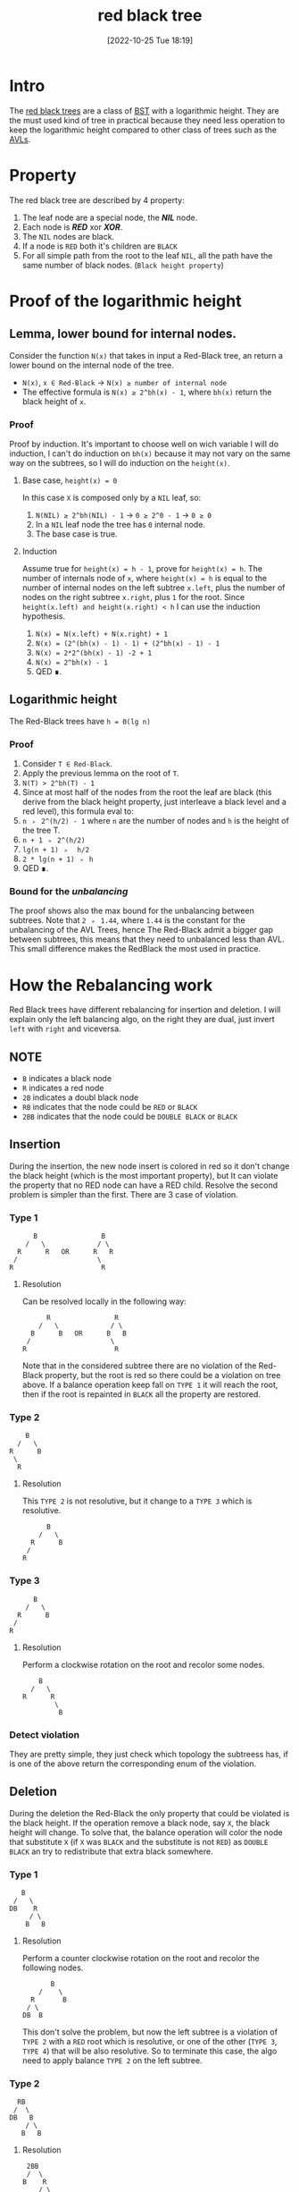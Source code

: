 #+title:      red black tree
#+date:       [2022-10-25 Tue 18:19]
#+filetags:   :datastructure:knowledge:programming:
#+identifier: 20221025T181909

* Intro
The [[https://en.wikipedia.org/wiki/Red%E2%80%93black_tree][red black trees]] are a class of [[https://en.wikipedia.org/wiki/Binary_search_tree][BST]] with a logarithmic height.
They are the must used kind of tree in practical because they need less operation to keep the logarithmic height compared to other class of trees such as the [[denote:20221025T093213][AVLs]].
* Property
The red black tree are described by 4 property:
1. The leaf node are a special node, the */NIL/* node.
2. Each node is */RED/* xor */XOR/*.
3. The ~NIL~ nodes are black.
4. If a node is ~RED~ both it's children are ~BLACK~
5. For all simple path from the root to the leaf ~NIL~, all the path have the same number of black nodes. (~Black height property~)
* Proof of the logarithmic height
** Lemma, lower bound for internal nodes.
Consider the function ~N(x)~ that takes in input a Red-Black tree, an return a lower bound on the internal node of the tree.
+ ~N(x)~, ~x ∈ Red-Black~ → ~N(x) ≥ number of internal node~
+ The effective formula is ~N(x) ≥ 2^bh(x) - 1~, where ~bh(x)~ return the black height of ~x~.
*** Proof
Proof by induction.
It's important to choose well on wich variable I will do induction, I can't do induction on ~bh(x)~ because it may not vary on the same way on the subtrees, so I will do induction on the ~height(x)~.
**** Base case, ~height(x) = 0~
In this case ~X~ is composed only by a ~NIL~ leaf, so:
1. ~N(NIL) ≥ 2^bh(NIL) - 1~ → ~0 ≥ 2^0 - 1~ → ~0 ≥ 0~
2. In a ~NIL~ leaf node the tree has ~0~ internal node.
3. The base case is true.
**** Induction
Assume true for ~height(x) = h - 1~, prove for ~height(x) = h~.
The number of internals node of ~x~, where ~height(x) = h~ is equal to the number of internal nodes on the left subtree ~x.left~, plus the number of nodes on the right subtree ~x.right~, plus ~1~ for the root.
Since ~height(x.left) and height(x.right) < h~ I can use the induction hypothesis.
1. ~N(x) = N(x.left) + N(x.right) + 1~
2. ~N(x) = (2^(bh(x) - 1) - 1) + (2^bh(x) - 1) - 1~
3. ~N(x) = 2*2^(bh(x) - 1) -2 + 1~
4. ~N(x) = 2^bh(x) - 1~
5. QED ∎.
** Logarithmic height
The Red-Black trees have ~h = Θ(lg n)~
*** Proof
1. Consider ~T ∈ Red-Black~.
2. Apply the previous lemma on the root of ~T~.
3. ~N(T) > 2^bh(T) - 1~
4. Since at most half of the nodes from the root the leaf are black (this derive from the black height property, just interleave a black level and a red level), this formula eval to:
5. ~n ﹥ 2^(h/2) - 1~ where ~n~ are the number of nodes and ~h~ is the height of the tree T.
6. ~n + 1 ﹥ 2^(h/2)~
7. ~lg(n + 1) ﹥  h/2~
8. ~2 * lg(n + 1) ﹥ h~
9. QED ∎.
*** Bound for the /unbalancing/
The proof shows also the max bound for the unbalancing between subtrees.
Note that ~2 ﹥ 1.44~, where ~1.44~ is the constant for the unbalancing of the AVL Trees, hence The Red-Black admit a bigger gap between subtrees, this means that they need to unbalanced less than AVL.
This small difference makes the RedBlack the most used in practice.
* How the Rebalancing work
Red Black trees have different rebalancing for insertion and deletion.
I will explain only the left balancing algo, on the right they are dual, just invert ~left~ with ~right~ and viceversa.
** NOTE
+ ~B~ indicates a black node
+ ~R~ indicates a red node
+ ~2B~ indicates a doubl black node
+ ~RB~ indicates that the node could be ~RED~ or ~BLACK~
+ ~2BB~ indicates that the node could be ~DOUBLE BLACK~ or ~BLACK~
** Insertion
During the insertion, the new node insert is colored in red so it don't change the black height (which is the most important property), but It can violate the property that no RED node can have a RED child.
Resolve the second problem is simpler than the first.
There are 3 case of violation.
*** Type 1
#+begin_example
          B                B
        /   \             / \
      R      R   OR      R   R
     /                    \
    R                      R
#+end_example
**** Resolution
Can be resolved locally in the following way:
#+begin_example
          R                R
        /   \             / \
      B      B   OR      B   B
     /                    \
    R                      R
#+end_example
Note that in the considered subtree there are no violation of the Red-Black property, but the root is red so there could be a violation on tree above.
If a balance operation keep fall on ~TYPE 1~ it will reach the root, then if the root is repainted in ~BLACK~ all the property are restored.
*** Type 2
#+begin_example
          B
        /   \
      R      B
       \
        R
#+end_example
**** Resolution
This ~TYPE 2~ is not resolutive, but it change to a ~TYPE 3~ which is resolutive.
#+begin_example
          B
        /   \
      R      B
     /
    R
#+end_example
*** Type 3
#+begin_example
          B
        /   \
      R      B
     /
    R
#+end_example
**** Resolution
Perform a clockwise rotation on the root and recolor some nodes.
#+begin_example
          B
        /   \
      R      R
              \
               B
#+end_example
*** Detect violation
They are pretty simple, they just check which topology the subtreess has, if is one of the above return the corresponding enum of the violation.
** Deletion
During the deletion the Red-Black the only property that could be violated is the black height.
If the operation remove a black node, say ~X~, the black height will change.
To solve that, the balance operation will color the node that substitute ~X~ (if ~X~ was ~BLACK~ and the substitute is not ~RED~) as ~DOUBLE BLACK~ an try to redistribute that extra black somewhere.
*** Type 1
#+begin_example
         B
       /   \
      DB    R
           / \
          B   B
#+end_example
**** Resolution
Perform a counter clockwise rotation on the root and recolor the following nodes.
#+begin_example
         B
      /    \
    R       B
   / \
  DB  B
#+end_example
This don't solve the problem, but now the left subtree is a violation of ~TYPE 2~ with a ~RED~ root which is resolutive, or one of the other (~TYPE 3~, ~TYPE 4~) that will be also resolutive.
So to terminate this case, the algo need to apply balance ~TYPE 2~ on the left subtree.
*** Type 2
#+begin_example
        RB
       /  \
      DB   B
          / \
         B   B
#+end_example
**** Resolution
#+begin_example
       2BB
       /  \
      B    R
          / \
         B   B
#+end_example
Move the violation up on tree, if the root was previous ~RED~ this will be resolutive (example: comes from ~TYPE 1~).
*** Type 3
#+begin_example
        RB
       /  \
      DB   B
          / \
         R   B
#+end_example
**** Resolution
Perform a clockwise rotation on the right subtree and recolor the nodes in the following way.
#+begin_example
        RB
       /  \
      B    B
          / \
         B   R
            / \
           B   B
#+end_example
This is not resolutive, but it will change in a ~TYPE 4~ which will be resolutive.
*** Type 4
#+begin_example
        RB
       /  \
      DB   B
          / \
         RB  R
            / \
           B   B
#+end_example
**** Resolution
Perform a counter clockwiser rotation on the root.
#+begin_example
          B
        /   \
       RB    R
      / \   / \
     DB RB  B  B
#+end_example
Know there are some recoloration to perform, but there is a particular order.
1. ~T.right.color = RED~
2. ~T.color = T.left.color~ (remember this could be ~RB~, so it need to retur on the root)
3. ~T.left.color = BLACK~, pop the double black from the violation
4. ~T.left.left.color = BLACK~, remove definitely the ~DOUBLE BLACK~
*** Detect violation (same concepts as the insertion)
They are pretty simple, they just check which topology the subtreess has, if is one of the above return the corresponding enum of the violation.
* Code
** Constants and Types definition
#+begin_src go
type Color int
type InsertViolation int
type DeleteViolation int

const (
	RED Color = iota
	BLACK
	DOUBLE_BLACK
)

const (
	INS_TYPE_1 InsertViolation = iota
	INS_TYPE_2
	INS_TYPE_3
	INS_NONE
)

const (
	DEL_TYPE_1 DeleteViolation = iota
	DEL_TYPE_2
	DEL_TYPE_3
	DEL_TYPE_4
	DEL_NONE
)
#+end_src
** Structure of a node
#+begin_src go
type Node struct{
	key int
	color Color
	height int // just to see if the height is approximately logarithmic
	left *Node
	right *Node
}
#+end_src
** Structure of a tree
#+begin_src go
type Tree struct{
	root *Node
}
// This represent a NIL leaf
var leaf = &Node{0, BLACK, 0, nil, nil}
// Simply way to use a single instance for all the leaf.
// This is not a good implementation.
#+end_src
** Utility functions
*** Init Tree
#+begin_src go
func initTree() Tree{
	var t Tree
	t.root = leaf
	leaf.left, leaf.right = leaf, leaf
	return t
}
#+end_src
*** Max
#+begin_src go
func max(a, b int) int {
	if a <= b {
		return b
	}
	return a
}
#+end_src
*** Update Height
#+begin_src go
func (n *Node) updateHeight() *Node {
	if !n.isLeaf() {
		n.height = 1 + max(n.left.height, n.right.height)
	}
	return n
}
#+end_src
*** Is Red
#+begin_src go
func (n *Node) isRed() bool {
	return n.color == RED
}
#+end_src
*** Is Double Black
#+begin_src go
func (n *Node) isDoubleBlack() bool {
	return n.color == DOUBLE_BLACK
}
#+end_src
*** Is Leaf
#+begin_src go
func (n *Node) isLeaf() bool {
	return n == leaf
}
#+end_src
*** Propagate Black
#+begin_src go
func (n *Node) propagateBlack() *Node {
	if ! n.isRed() {
		n.color = DOUBLE_BLACK
	} else {
		n.color = BLACK
	}
	return n
}
#+end_src
*** Minimum Deconnection
#+begin_src go
func minimumDeconnection(child, parent *Node) *Node {
	var tmp *Node
	if child.left.isLeaf() {
		tmp = child
		if child == parent.left {
			parent.left = child.right
			parent = parent.balanceRemoveLeft()
		} else {
			parent.right = child.right
			parent = parent.balanceRemoveRight()
		}
	} else {
		tmp = minimumDeconnection(child.left, child)
		tmp = tmp.balanceRemoveLeft()
	}
	return tmp
}
#+end_src
*** Delete Root
#+begin_src go
func (n *Node) deleteRoot() *Node {
	if n.left.isLeaf() || n.right.isLeaf() {
		tmp := n
		if n.left.isLeaf() {
			n = n.right
		} else {
			n = n.left
		}
		if !tmp.isRed() {
			n = n.propagateBlack()
		}
		tmp = nil // help the garbage collector
	} else {
		tmp := minimumDeconnection(n.right, n)
		tmp.left, tmp.right = n.left, n.right
		tmp = tmp.balanceRemoveRight()
		if !n.isRed() {
			n = n.propagateBlack()
		}
		n = tmp
	}
	return n
}
#+end_src
** Rotation
The rotation don't update the color, this action will be performed by fixup/rebalancing function.
*** Clockwise
#+begin_src go
func (n *Node) clockwise() *Node {
	pivot := n.left
	n.left = pivot.right
	pivot.right = n
	n = n.updateHeight()
	pivot = pivot.updateHeight()
	return pivot
}
#+end_src
*** Counterclockwiese
#+begin_src go
func (n *Node) counterClockwise() *Node {
	pivot := n.right
	n.right = pivot.left
	pivot.left = n
	n = n.updateHeight()
	pivot = pivot.updateHeight()
	return pivot
}
#+end_src
** Insert function
*** Insert into the tree
#+begin_src go
func (t *Tree) Insert(key int) {
	t.root = t.root.insert(key)
	t.root.color = BLACK
}
#+end_src
*** Recursive insert the node
#+begin_src go
func (n *Node) insert(key int) *Node {
	if n == leaf {
		n = &Node{key, RED, 0, leaf, leaf}
	} else {
		if n.key > key {
			n.left = n.left.insert(key)
			n = n.balanceInsertLeft()
			n = n.updateHeight()
		} else if n.key < key {
			n.right = n.right.insert(key)
			n = n.balanceInsertRight()
			n = n.updateHeight()
		} else {
			// Do nothing
			// Here you can update a key, etc...
		}
	}
	return n
}
#+end_src
*** Insert Balance operation
**** Balance Left Code
#+begin_src go
func (n *Node) balanceInsertLeft() *Node {
	switch n.typeOfViolationInsertLeft() {
	case INS_TYPE_1:
		n.left.color, n.right.color = BLACK, BLACK
		n.color = RED
	case INS_TYPE_2:
		n.left = n.left.counterClockwise()
		fallthrough
	case INS_TYPE_3:
		n = n.clockwise()
		n.color = BLACK
		n.right.color = RED
	}
	return n
}
#+end_src
**** Balance Right Code
#+begin_src go
func (n *Node) balanceInsertRight() *Node {
	switch n.typeOfViolationInsertRight() {
	case INS_TYPE_1:
		n.left.color, n.right.color = BLACK, BLACK
		n.color = RED
	case INS_TYPE_2:
		n.right = n.right.clockwise()
		fallthrough
	case INS_TYPE_3:
		n = n.counterClockwise()
		n.color = BLACK
		n.left.color = RED
	}
	return n
}
#+end_src
**** Detect violation
***** Left
#+begin_src go
func (n *Node) typeOfViolationInsertLeft() InsertViolation {
	violation := INS_NONE
	if n.left.isRed() {
		if n.left.left.isRed() || n.left.right.isRed() {
			if n.right.isRed(){
				violation = INS_TYPE_1
			} else{
				if n.left.right.isRed() {
					violation = INS_TYPE_2
				} else {
					violation = INS_TYPE_3
				}
			}
		}
	}
	return violation
}
#+end_src
***** Right
#+begin_src go
func (n *Node) typeOfViolationInsertRight() InsertViolation {
	violation := INS_NONE
	if n.right.isRed() {
		if n.right.right.isRed() || n.right.left.isRed() {
			if n.left.isRed() {
				violation = INS_TYPE_1
			} else {
				if n.right.left.isRed() {
					violation = INS_TYPE_2
				} else {
					violation = INS_TYPE_3
				}
			}
		}
	}
	return violation
}
#+end_src
** Delete function
*** Delete into the tree
#+begin_src go
func (t *Tree) Remove(key int) {
	t.root = t.root.remove(key)
}
#+end_src
*** Recursive delete the node
#+begin_src go
func (n *Node) remove(key int) *Node{
	if !n.isLeaf() {
		if n.key > key {
			n.left = n.left.remove(key)
			n = n.balanceRemoveLeft()
		} else if n.key < key {
			n.right = n.right.remove(key)
			n = n.balanceRemoveRight()
		} else {
			n = n.deleteRoot()
		}
	}
	return n
}
#+end_src
*** Delete Balance operation
**** Balance Left Code
#+begin_src go
func (n *Node) balanceRemoveLeft() *Node {
	switch typeOfViolationDeleteLeft(n) {
	case DEL_TYPE_1:
		n = n.counterClockwise()
		n.left.color = RED
		n.color = BLACK
		n.left = n.left.balanceRemoveLeft()
	case DEL_TYPE_2:
		n.right.color = RED
		n.left.color = BLACK
		n = n.propagateBlack()
	case DEL_TYPE_3:
		n.right = n.right.clockwise()
		n.right.color = BLACK
		n.right.right.color = RED
	case DEL_TYPE_4:
		n = n.counterClockwise()
		n.right.color = BLACK
		n.color = n.left.color
		n.left.color = BLACK
		n.left.left.color = BLACK
	}
	return n
}
#+end_src
**** Balance Right Code
#+begin_src go
func (n *Node) balanceRemoveRight() *Node {
	switch DEL_NONE {
	case DEL_TYPE_1:
		n = n.clockwise()
		n.right.color = RED
		n.color = BLACK
		n.right = n.right.balanceRemoveRight()
	case DEL_TYPE_2:
		n.left.color = RED
		n.right.color = BLACK
		n = n.propagateBlack()
	case DEL_TYPE_3:
		n.left = n.left.counterClockwise()
		n.left.color = BLACK
		n.left.left.color = RED
	case DEL_TYPE_4:
		n = n.clockwise()
		n.left.color = BLACK
		n.color = n.right.color
		n.right.color = BLACK
		n.right.right.color = BLACK
	}
	return n
}
#+end_src
**** Detect violation
***** Left
#+begin_src go
func typeOfViolationDeleteLeft(n *Node) DeleteViolation {
	violation := DEL_NONE
	if n.left.isDoubleBlack() {
		if n.right.isRed() {
			violation = DEL_TYPE_1
		} else{
			if !n.right.left.isRed() && !n.right.right.isRed() {
				violation = DEL_TYPE_2
			} else {
				violation = DEL_TYPE_3
				if n.right.right.isRed() {
					violation = DEL_TYPE_4
				}
			}
		}
	}
	return violation
}
#+end_src
***** Right
#+begin_src go
func typeOfViolationDeleteRight(n *Node) DeleteViolation {
	violation := DEL_NONE
	if n.right.isDoubleBlack(){
		if n.left.isRed() {
			violation = DEL_TYPE_1
		} else {
			if !n.left.left.isRed() && !n.left.right.isRed() {
				violation = DEL_TYPE_2
			} else {
				violation = DEL_TYPE_3
				if n.left.left.isRed() {
					violation = DEL_TYPE_4
				}
			}

		}
	}
	return violation
}
#+end_src
** Source code
*** Source
#+begin_src go
package main

import "fmt"

type Color int
type InsertViolation int
type DeleteViolation int

const (
	RED Color = iota
	BLACK
	DOUBLE_BLACK
)

const (
	INS_TYPE_1 InsertViolation = iota
	INS_TYPE_2
	INS_TYPE_3
	INS_NONE
)

const (
	DEL_TYPE_1 DeleteViolation = iota
	DEL_TYPE_2
	DEL_TYPE_3
	DEL_TYPE_4
	DEL_NONE
)

type Node struct{
	key int
	color Color
	height int // just to see if the height is approximately logarithmic
	left *Node
	right *Node
}

type Tree struct{
	root *Node
}
// This represent a NIL leaf
var leaf = &Node{0, BLACK, 0, nil, nil}
// Simply way to use a single instance for all the leaf.
// This is not a good implementation.


func initTree() Tree{
	var t Tree
	t.root = leaf
	leaf.left, leaf.right = leaf, leaf
	return t
}

func max(a, b int) int {
	if a <= b {
		return b
	}
	return a
}

func (n *Node) updateHeight() *Node {
	if !n.isLeaf() {
		n.height = 1 + max(n.left.height, n.right.height)
	}
	return n
}

func (n *Node) clockwise() *Node {
	pivot := n.left
	n.left = pivot.right
	pivot.right = n
	n = n.updateHeight()
	pivot = pivot.updateHeight()
	return pivot
}

func (n *Node) counterClockwise() *Node {
	pivot := n.right
	n.right = pivot.left
	pivot.left = n
	n = n.updateHeight()
	pivot = pivot.updateHeight()
	return pivot
}

func (t *Tree) Insert(key int) {
	t.root = t.root.insert(key)
	t.root.color = BLACK
}

func (n *Node) insert(key int) *Node {
	if n == leaf {
		n = &Node{key, RED, 0, leaf, leaf}
	} else {
		if n.key > key {
			n.left = n.left.insert(key)
			n = n.balanceInsertLeft()
			n = n.updateHeight()
		} else if n.key < key {
			n.right = n.right.insert(key)
			n = n.balanceInsertRight()
			n = n.updateHeight()
		} else {
			// Do nothing
			// Here you can update a key, etc...
		}
	}
	return n
}

func (n *Node) isRed() bool {
	return n.color == RED
}

func (n *Node) isDoubleBlack() bool {
	return n.color == DOUBLE_BLACK
}

func (n *Node) isLeaf() bool {
	return n == leaf
}

func (n *Node) typeOfViolationInsertLeft() InsertViolation {
	violation := INS_NONE
	if n.left.isRed() {
		if n.left.left.isRed() || n.left.right.isRed() {
			if n.right.isRed(){
				violation = INS_TYPE_1
			} else{
				if n.left.right.isRed() {
					violation = INS_TYPE_2
				} else {
					violation = INS_TYPE_3
				}
			}
		}
	}
	return violation
}

func (n *Node) typeOfViolationInsertRight() InsertViolation {
	violation := INS_NONE
	if n.right.isRed() {
		if n.right.right.isRed() || n.right.left.isRed() {
			if n.left.isRed() {
				violation = INS_TYPE_1
			} else {
				if n.right.left.isRed() {
					violation = INS_TYPE_2
				} else {
					violation = INS_TYPE_3
				}
			}
		}
	}
	return violation
}

func (n *Node) balanceInsertLeft() *Node {
	switch n.typeOfViolationInsertLeft() {
	case INS_TYPE_1:
		n.left.color, n.right.color = BLACK, BLACK
		n.color = RED
	case INS_TYPE_2:
		n.left = n.left.counterClockwise()
		fallthrough
	case INS_TYPE_3:
		n = n.clockwise()
		n.color = BLACK
		n.right.color = RED
	}
	return n
}

func (n *Node) balanceInsertRight() *Node {
	switch n.typeOfViolationInsertRight() {
	case INS_TYPE_1:
		n.left.color, n.right.color = BLACK, BLACK
		n.color = RED
	case INS_TYPE_2:
		n.right = n.right.clockwise()
		fallthrough
	case INS_TYPE_3:
		n = n.counterClockwise()
		n.color = BLACK
		n.left.color = RED
	}
	return n
}

func (t *Tree) Print() {
	// fmt.Println("Tree print:")
	t.root.print()
	fmt.Println()
}

func colorToString(c Color) string {
	switch c {
	case BLACK:
		return "black"
	case RED:
		return "red"
	default:
		return "double black"
	}
}

func (n *Node) print() {
	if !n.isLeaf() {
		n.left.print()
		fmt.Printf("Key: %d\tColor: %s\tHeight: %d\n", n.key, colorToString(n.color), n.height)
		n.right.print()
	}
}

func (t *Tree) Remove(key int) {
	t.root = t.root.remove(key)
}

func (n *Node) remove(key int) *Node{
	if !n.isLeaf() {
		if n.key > key {
			n.left = n.left.remove(key)
			n = n.balanceRemoveLeft()
		} else if n.key < key {
			n.right = n.right.remove(key)
			n = n.balanceRemoveRight()
		} else {
			n = n.deleteRoot()
		}
	}
	return n
}

func typeOfViolationDeleteLeft(n *Node) DeleteViolation {
	violation := DEL_NONE
	if n.left.isDoubleBlack() {
		if n.right.isRed() {
			violation = DEL_TYPE_1
		} else{
			if !n.right.left.isRed() && !n.right.right.isRed() {
				violation = DEL_TYPE_2
			} else {
				violation = DEL_TYPE_3
				if n.right.right.isRed() {
					violation = DEL_TYPE_4
				}
			}
		}
	}
	return violation
}

func typeOfViolationDeleteRight(n *Node) DeleteViolation {
	violation := DEL_NONE
	if n.right.isDoubleBlack(){
		if n.left.isRed() {
			violation = DEL_TYPE_1
		} else {
			if !n.left.left.isRed() && !n.left.right.isRed() {
				violation = DEL_TYPE_2
			} else {
				violation = DEL_TYPE_3
				if n.left.left.isRed() {
					violation = DEL_TYPE_4
				}
			}

		}
	}
	return violation
}

func (n *Node) balanceRemoveLeft() *Node {
	switch typeOfViolationDeleteLeft(n) {
	case DEL_TYPE_1:
		n = n.counterClockwise()
		n.left.color = RED
		n.color = BLACK
		n.left = n.left.balanceRemoveLeft()
	case DEL_TYPE_2:
		n.right.color = RED
		n.left.color = BLACK
		n = n.propagateBlack()
	case DEL_TYPE_3:
		n.right = n.right.clockwise()
		n.right.color = BLACK
		n.right.right.color = RED
	case DEL_TYPE_4:
		n = n.counterClockwise()
		n.right.color = BLACK
		n.color = n.left.color
		n.left.color = BLACK
		n.left.left.color = BLACK
	}
	return n
}

func (n *Node) balanceRemoveRight() *Node {
	switch DEL_NONE {
	case DEL_TYPE_1:
		n = n.clockwise()
		n.right.color = RED
		n.color = BLACK
		n.right = n.right.balanceRemoveRight()
	case DEL_TYPE_2:
		n.left.color = RED
		n.right.color = BLACK
		n = n.propagateBlack()
	case DEL_TYPE_3:
		n.left = n.left.counterClockwise()
		n.left.color = BLACK
		n.left.left.color = RED
	case DEL_TYPE_4:
		n = n.clockwise()
		n.left.color = BLACK
		n.color = n.right.color
		n.right.color = BLACK
		n.right.right.color = BLACK
	}
	return n
}

func (n *Node) deleteRoot() *Node {
	if n.left.isLeaf() || n.right.isLeaf() {
		tmp := n
		if n.left.isLeaf() {
			n = n.right
		} else {
			n = n.left
		}
		if !tmp.isRed() {
			n = n.propagateBlack()
		}
		tmp = nil // help the garbage collector
	} else {
		tmp := minimumDeconnection(n.right, n)
		tmp.left, tmp.right = n.left, n.right
		tmp = tmp.balanceRemoveRight()
		if !n.isRed() {
			n = n.propagateBlack()
		}
		n = tmp
	}
	return n
}

func minimumDeconnection(child, parent *Node) *Node {
	var tmp *Node
	if child.left.isLeaf() {
		tmp = child
		if child == parent.left {
			parent.left = child.right
			parent = parent.balanceRemoveLeft()
		} else {
			parent.right = child.right
			parent = parent.balanceRemoveRight()
		}
	} else {
		tmp = minimumDeconnection(child.left, child)
		tmp = tmp.balanceRemoveLeft()
	}
	return tmp
}

func (n *Node) propagateBlack() *Node {
	if ! n.isRed() {
		n.color = DOUBLE_BLACK
	} else {
		n.color = BLACK
	}
	return n
}

func main() {
  t := initTree()
	for i := 0; i < 1000; i++ {
		t.Insert(i)
	}
	t.Print()

	for i := 0; i < 1000; i++ {
		t.Remove(i)
	}
	t.Print()
}
#+end_src
*** Run
1. ~go run main.go | awk '{print $NF}' | sort -gr | head -1 → 16~ which is in bound, comment t.Remove first.
2. ~go run main.go | awk '/black/{print $4}' | wc -l → 987 black nodes and 13 red nodes.~
3. ~go run main.go | awk '{print $NF}' | sort -gr | head -1 → 16~ this means that all the nodes are removed correctly.
**** NOTE
This example is not exhaustive.
